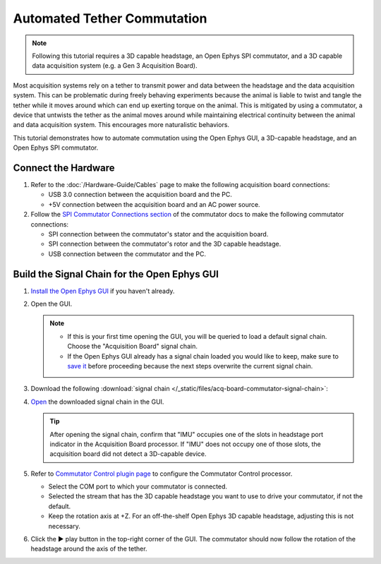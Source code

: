 Automated Tether Commutation
============================

..  note::
    Following this tutorial requires a 3D capable headstage, an Open Ephys SPI commutator, and a 3D 
    capable data acquisition system (e.g. a Gen 3 Acquisition Board).

Most acquisition systems rely on a tether to transmit power and data between the headstage and the
data acquisition system. This can be problematic during freely behaving experiments because the
animal is liable to twist and tangle the tether while it moves around which can end up exerting
torque on the animal. This is mitigated by using a commutator, a device that untwists the tether as
the animal moves around while maintaining electrical continuity between the animal and data
acquisition system. This encourages more naturalistic behaviors.

This tutorial demonstrates how to automate commutation using the Open Ephys GUI, a 3D-capable
headstage, and an Open Ephys SPI commutator. 

Connect the Hardware
#####################

#.  Refer to the :doc:`/Hardware-Guide/Cables` page to make the following acquisition board connections:

    -   USB 3.0 connection between the acquisition board and the PC.

    -   +5V connection between the acquisition board and an AC power source.

#.  Follow the `SPI Commutator Connections section
    <https://open-ephys.github.io/commutator-docs/user-guide/mount-connect.html?commutator=spi#connecting>`__
    of the commutator docs to make the following commutator connections:

    -   SPI connection between the commutator's stator and the acquisition board.

    -   SPI connection between the commutator's rotor and the 3D capable headstage.

    -   USB connection between the commutator and the PC.   

Build the Signal Chain for the Open Ephys GUI
##############################################

#.  `Install the Open Ephys GUI <https://open-ephys.github.io/gui-docs/User-Manual/Installing-the-GUI.html>`_ if you haven't already.

#.  Open the GUI. 

    ..  note::
        -   If this is your first time opening the GUI, you will be queried to load a default 
            signal chain. Choose the "Acquisition Board" signal chain.
        -   If the Open Ephys GUI already has a signal chain loaded you would like to keep, make sure to 
            `save it <https://open-ephys.github.io/gui-docs/User-Manual/Exploring-the-user-interface.html#file>`_ 
            before proceeding because the next steps overwrite the current signal chain.

#.  Download the following :download:`signal chain </_static/files/acq-board-commutator-signal-chain>`:

    ..  image:: /_static/images/tutorials/acq-board-commutator-signal-chain.png
        :alt: Acquisition Board Signal Chain for commutation

#.  `Open <https://open-ephys.github.io/gui-docs/User-Manual/Exploring-the-user-interface.html#file>`_ 
    the downloaded signal chain in the GUI.

    ..  tip::
        After opening the signal chain, confirm that "IMU" occupies one of the slots in headstage port indicator in the Acquisition Board processor. If "IMU" does not occupy one of those slots, the acquisition board did not detect a 3D-capable device.

#.  Refer to `Commutator Control plugin page
    <https://open-ephys.github.io/gui-docs/User-Manual/Plugins/Commutator-Control.html>`_ 
    to configure the Commutator Control processor.

    -   Select the COM port to which your commutator is connected. 

    -   Selected the stream that has the 3D capable headstage you want to use to drive your commutator, if not the default.

    -   Keep the rotation axis at +Z. For an off-the-shelf Open Ephys 3D capable headstage, adjusting this is not necessary.

#.  Click the ▶ play button in the top-right corner of the GUI. The commutator should now follow the
    rotation of the headstage around the axis of the tether.

